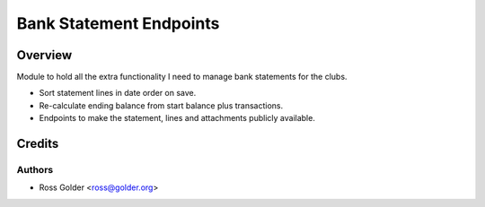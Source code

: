 ========================
Bank Statement Endpoints
========================

Overview
========

Module to hold all the extra functionality I need to manage bank statements for the clubs.

* Sort statement lines in date order on save.
* Re-calculate ending balance from start balance plus transactions.
* Endpoints to make the statement, lines and attachments publicly available.


Credits
=======

Authors
~~~~~~~

* Ross Golder <ross@golder.org>
